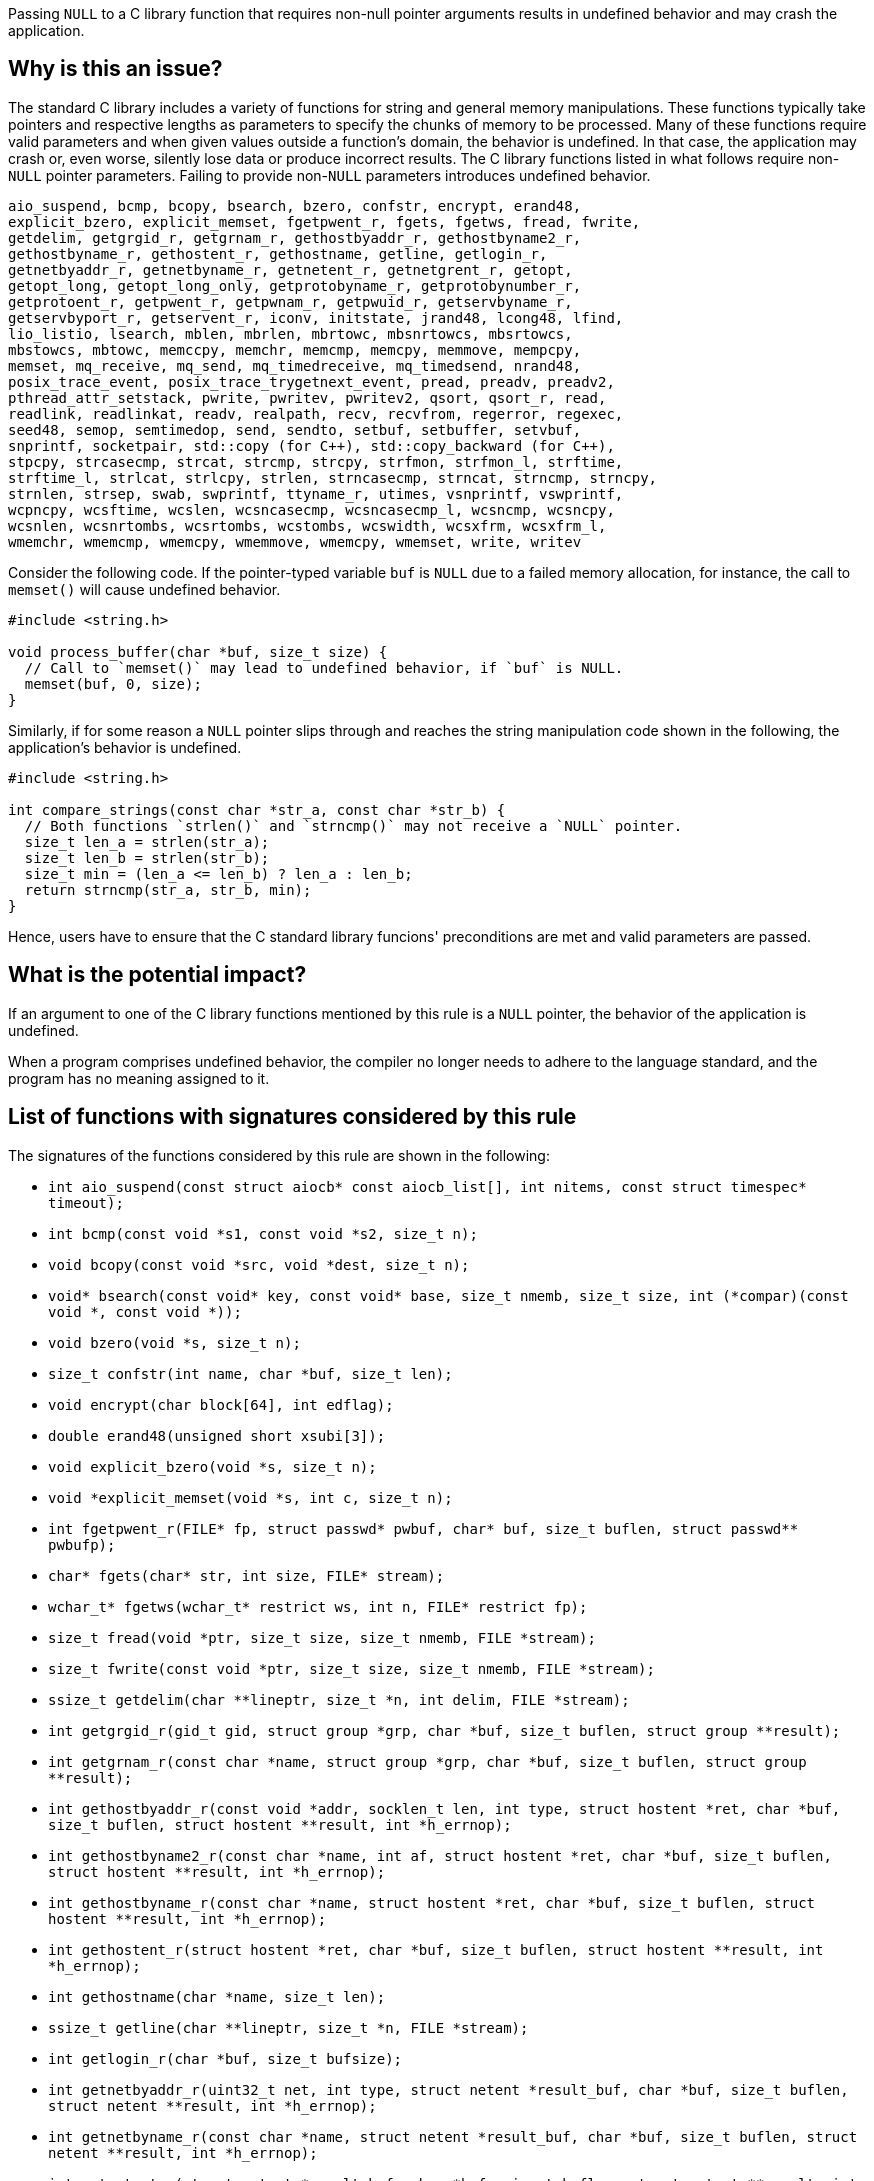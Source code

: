 Passing ``++NULL++`` to a C library function that requires non-null pointer arguments results in undefined behavior and may crash the application.

== Why is this an issue?

The standard C library includes a variety of functions for string and general memory manipulations.
These functions typically take pointers and respective lengths as parameters to specify the chunks of memory to be processed.
Many of these functions require valid parameters and when given values outside a function's domain, the behavior is undefined.
In that case, the application may crash or, even worse, silently lose data or produce incorrect results.
The C library functions listed in what follows require non-``++NULL++`` pointer parameters.
Failing to provide non-``++NULL++`` parameters introduces undefined behavior.

[source,text]
----
aio_suspend, bcmp, bcopy, bsearch, bzero, confstr, encrypt, erand48,
explicit_bzero, explicit_memset, fgetpwent_r, fgets, fgetws, fread, fwrite,
getdelim, getgrgid_r, getgrnam_r, gethostbyaddr_r, gethostbyname2_r,
gethostbyname_r, gethostent_r, gethostname, getline, getlogin_r,
getnetbyaddr_r, getnetbyname_r, getnetent_r, getnetgrent_r, getopt,
getopt_long, getopt_long_only, getprotobyname_r, getprotobynumber_r,
getprotoent_r, getpwent_r, getpwnam_r, getpwuid_r, getservbyname_r,
getservbyport_r, getservent_r, iconv, initstate, jrand48, lcong48, lfind,
lio_listio, lsearch, mblen, mbrlen, mbrtowc, mbsnrtowcs, mbsrtowcs,
mbstowcs, mbtowc, memccpy, memchr, memcmp, memcpy, memmove, mempcpy,
memset, mq_receive, mq_send, mq_timedreceive, mq_timedsend, nrand48,
posix_trace_event, posix_trace_trygetnext_event, pread, preadv, preadv2,
pthread_attr_setstack, pwrite, pwritev, pwritev2, qsort, qsort_r, read,
readlink, readlinkat, readv, realpath, recv, recvfrom, regerror, regexec,
seed48, semop, semtimedop, send, sendto, setbuf, setbuffer, setvbuf,
snprintf, socketpair, std::copy (for C++), std::copy_backward (for C++),
stpcpy, strcasecmp, strcat, strcmp, strcpy, strfmon, strfmon_l, strftime,
strftime_l, strlcat, strlcpy, strlen, strncasecmp, strncat, strncmp, strncpy,
strnlen, strsep, swab, swprintf, ttyname_r, utimes, vsnprintf, vswprintf,
wcpncpy, wcsftime, wcslen, wcsncasecmp, wcsncasecmp_l, wcsncmp, wcsncpy,
wcsnlen, wcsnrtombs, wcsrtombs, wcstombs, wcswidth, wcsxfrm, wcsxfrm_l,
wmemchr, wmemcmp, wmemcpy, wmemmove, wmemcpy, wmemset, write, writev
----

Consider the following code.
If the pointer-typed variable `buf` is `NULL` due to a failed memory allocation, for instance, the call to `memset()` will cause undefined behavior.

[source,c]
----
#include <string.h>

void process_buffer(char *buf, size_t size) {
  // Call to `memset()` may lead to undefined behavior, if `buf` is NULL.
  memset(buf, 0, size);
}
----

Similarly, if for some reason a ``++NULL++`` pointer slips through and reaches the string manipulation code shown in the following, the application's behavior is undefined.

[source,c]
----
#include <string.h>

int compare_strings(const char *str_a, const char *str_b) {
  // Both functions `strlen()` and `strncmp()` may not receive a `NULL` pointer.
  size_t len_a = strlen(str_a);
  size_t len_b = strlen(str_b);
  size_t min = (len_a <= len_b) ? len_a : len_b;
  return strncmp(str_a, str_b, min);
}
----

Hence, users have to ensure that the C standard library funcions' preconditions are met and valid parameters are passed.


== What is the potential impact?

If an argument to one of the C library functions mentioned by this rule is a ``++NULL++`` pointer, the behavior of the application is undefined.

When a program comprises undefined behavior, the compiler no longer needs to adhere to the language standard, and the program has no meaning assigned to it.


== List of functions with signatures considered by this rule

The signatures of the functions considered by this rule are shown in the following:

* ``++int aio_suspend(const struct aiocb* const aiocb_list[], int nitems, const struct timespec* timeout);++``
* ``++int bcmp(const void *s1, const void *s2, size_t n);++``
* ``++void bcopy(const void *src, void *dest, size_t n);++``
* ``++void* bsearch(const void* key, const void* base, size_t nmemb, size_t size, int (*compar)(const void *, const void *));++``
* ``++void bzero(void *s, size_t n);++``
* ``++size_t confstr(int name, char *buf, size_t len);++``
* ``++void encrypt(char block[64], int edflag);++``
* ``++double erand48(unsigned short xsubi[3]);++``
* ``++void explicit_bzero(void *s, size_t n);++``
* ``++void *explicit_memset(void *s, int c, size_t n);++``
* ``++int fgetpwent_r(FILE* fp, struct passwd* pwbuf, char* buf, size_t buflen, struct passwd** pwbufp);++``
* ``++char* fgets(char* str, int size, FILE* stream);++``
* ``++wchar_t* fgetws(wchar_t* restrict ws, int n, FILE* restrict fp);++``
* ``++size_t fread(void *ptr, size_t size, size_t nmemb, FILE *stream);++``
* ``++size_t fwrite(const void *ptr, size_t size, size_t nmemb, FILE *stream);++``
* ``++ssize_t getdelim(char **lineptr, size_t *n, int delim, FILE *stream);++``
* ``++int getgrgid_r(gid_t gid, struct group *grp, char *buf, size_t buflen, struct group **result);++``
* ``++int getgrnam_r(const char *name, struct group *grp, char *buf, size_t buflen, struct group **result);++``
* ``++int gethostbyaddr_r(const void *addr, socklen_t len, int type, struct hostent *ret, char *buf, size_t buflen, struct hostent **result, int *h_errnop);++``
* ``++int gethostbyname2_r(const char *name, int af, struct hostent *ret, char *buf, size_t buflen, struct hostent **result, int *h_errnop);++``
* ``++int gethostbyname_r(const char *name, struct hostent *ret, char *buf, size_t buflen, struct hostent **result, int *h_errnop);++``
* ``++int gethostent_r(struct hostent *ret, char *buf, size_t buflen, struct hostent **result, int *h_errnop);++``
* ``++int gethostname(char *name, size_t len);++``
* ``++ssize_t getline(char **lineptr, size_t *n, FILE *stream);++``
* ``++int getlogin_r(char *buf, size_t bufsize);++``
* ``++int getnetbyaddr_r(uint32_t net, int type, struct netent *result_buf, char *buf, size_t buflen, struct netent **result, int *h_errnop);++``
* ``++int getnetbyname_r(const char *name, struct netent *result_buf, char *buf, size_t buflen, struct netent **result, int *h_errnop);++``
* ``++int getnetent_r(struct netent *result_buf, char *buf, size_t buflen, struct netent **result, int *h_errnop);++``
* ``++int getnetgrent_r(char **host, char **user, char **domain, char *buf, size_t buflen);++``
* ``++int getopt(int argc, char * const argv[], const char *optstring);++``
* ``++int getopt_long(int argc, char * const argv[], const char *optstring, const struct option *longopts, int *longindex);++``
* ``++int getopt_long_only(int argc, char * const argv[], const char *optstring, const struct option *longopts, int *longindex);++``
* ``++int getprotobyname_r(const char *name, struct protoent *result_buf, char *buf, size_t buflen, struct protoent **result);++``
* ``++int getprotobynumber_r(int proto, struct protoent *result_buf, char *buf, size_t buflen, struct protoent **result);++``
* ``++int getprotoent_r(struct protoent *result_buf, char *buf, size_t buflen, struct protoent **result);++``
* ``++int getpwent_r(struct passwd *pwbuf, char *buf, size_t buflen, struct passwd **pwbufp);++``
* ``++int getpwnam_r(const char *name, struct passwd *pwd, char *buf, size_t buflen, struct passwd **result);++``
* ``++int getpwuid_r(uid_t uid, struct passwd *pwd, char *buf, size_t buflen, struct passwd **result);++``
* ``++int getservbyname_r(const char *name, const char *proto, struct servent *result_buf, char *buf, size_t buflen, struct servent **result);++``
* ``++int getservbyport_r(int port, const char *proto, struct servent *result_buf, char *buf, size_t buflen, struct servent **result);++``
* ``++int getservent_r(struct servent *result_buf, char *buf, size_t buflen, struct servent **result);++``
* ``++size_t iconv(iconv_t cd, char **inbuf, size_t *inbytesleft, char **outbuf, size_t *outbytesleft);++``
* ``++char *initstate(unsigned seed, char *state, size_t n);++``
* ``++long jrand48(unsigned short xsubi[3]);++``
* ``++void lcong48(unsigned short param[7]);++``
* ``++void *lfind(const void *key, const void *base, size_t *nmemb, size_t size, int(*compar)(const void *, const void *));++``
* ``++int lio_listio(int mode, struct aiocb *const aiocb_list[], int nitems, struct sigevent *sevp);++``
* ``++void *lsearch(const void *key, void *base, size_t *nmemb, size_t size, int(*compar)(const void *, const void *));++``
* ``++int mblen(const char *s, size_t n);++``
* ``++size_t mbrlen(const char *s, size_t n, mbstate_t *ps);++``
* ``++size_t mbrtowc(wchar_t *pwc, const char *s, size_t n, mbstate_t *ps);++``
* ``++size_t mbsnrtowcs(wchar_t *dest, const char **src, size_t nms, size_t len, mbstate_t *ps);++``
* ``++size_t mbsrtowcs(wchar_t *dest, const char **src, size_t len, mbstate_t *ps);++``
* ``++size_t mbstowcs(wchar_t *dest, const char *src, size_t n);++``
* ``++int mbtowc(wchar_t *pwc, const char *s, size_t n);++``
* ``++void *memccpy(void *dest, const void *src, int c, size_t n);++``
* ``++void *memchr(const void *s, int c, size_t n);++``
* ``++int memcmp(const void *s1, const void *s2, size_t n);++``
* ``++void *memcpy(void *dest, const void *src, size_t n);++``
* ``++void *memmove(void *dest, const void *src, size_t n);++``
* ``++void *mempcpy(void *dest, const void *src, size_t n);++``
* ``++void *memset(void *s, int c, size_t n);++``
* ``++ssize_t mq_receive(mqd_t mqdes, char *msg_ptr, size_t msg_len, unsigned int *msg_prio);++``
* ``++int mq_send(mqd_t mqdes, const char *msg_ptr, size_t msg_len, unsigned int msg_prio);++``
* ``++ssize_t mq_timedreceive(mqd_t mqdes, char *msg_ptr, size_t msg_len, unsigned int *msg_prio, const struct timespec *abs_timeout);++``
* ``++int mq_timedsend(mqd_t mqdes, const char *msg_ptr, size_t msg_len, unsigned int msg_prio, const struct timespec *abs_timeout);++``
* ``++long nrand48(unsigned short xsubi[3]);++``
* ``++void posix_trace_event(trace_event_id_t event_id, const void *restrictdata_ptr, size_t data_len);++``
* ``++int posix_trace_trygetnext_event(trace_id_t trid, struct posix_trace_event_info *restrict event, void *restrict data, size_t num_bytes, size_t *restrict data_len, int *restrict unavailable);++``
* ``++ssize_t pread(int fd, void *buf, size_t count, off_t offset);++``
* ``++ssize_t preadv(int fd, const struct iovec *iov, int iovcnt, off_t offset);++``
* ``++ssize_t preadv2(int fd, const struct iovec *iov, int iovcnt, off_t offset, int flags);++``
* ``++int pthread_attr_setstack(pthread_attr_t *attr, void *stackaddr, size_t stacksize);++``
* ``++ssize_t pwrite(int fd, const void *buf, size_t count, off_t offset);++``
* ``++ssize_t pwritev(int fd, const struct iovec *iov, int iovcnt, off_t offset);++``
* ``++ssize_t pwritev2(int fd, const struct iovec *iov, int iovcnt, off_t offset, int flags);++``
* ``++void qsort(void *base, size_t nmemb, size_t size, int (*compar)(const void *, const void *));++``
* ``++void qsort_r(void *base, size_t nmemb, size_t size, int (*compar)(const void *, const void *, void *), void *arg);++``
* ``++ssize_t read(int fd, void *buf, size_t count);++``
* ``++ssize_t readlink(const char *restrict pathname, char *restrict buf, size_t bufsiz);++``
* ``++ssize_t readlinkat(int dirfd, const char *pathname, char *buf, size_t bufsiz);++``
* ``++ssize_t readv(int fd, const struct iovec *iov, int iovcnt);++``
* ``++char *realpath(const char *path, char *resolved_path);++``
* ``++ssize_t recv(int sockfd, void *buf, size_t len, int flags);++``
* ``++ssize_t recvfrom(int sockfd, void *buf, size_t len, int flags, struct sockaddr *src_addr, socklen_t *addrlen);++``
* ``++size_t regerror(int errcode, const regex_t *preg, char *errbuf, size_t errbuf_size);++``
* ``++int regexec(const regex_t *preg, const char *string, size_t nmatch, regmatch_t pmatch[], int eflags);++``
* ``++unsigned short *seed48(unsigned short seed16v[3]);++``
* ``++int semop(int semid, struct sembuf *sops, size_t nsops);++``
* ``++int semtimedop(int semid, struct sembuf *sops, size_t nsops, const struct timespec *timeout);++``
* ``++ssize_t send(int sockfd, const void *buf, size_t len, int flags);++``
* ``++ssize_t sendto(int sockfd, const void *buf, size_t len, int flags, const struct sockaddr *dest_addr, socklen_t addrlen);++``
* ``++void setbuf(FILE *stream, char *buf);++``
* ``++void setbuffer(FILE *stream, char *buf, size_t size);++``
* ``++int setvbuf(FILE *stream, char *buf, int mode, size_t size);++``
* ``++int snprintf(char *str, size_t size, const char *format, ...);++``
* ``++int socketpair(int domain, int type, int protocol, int sv[2]);++``
* ``++std::copy++`` (all overloads, only C++)
* ``++std::copy_backward++`` (all overloads, only C++)
* ``++char *stpcpy(char *dest, const char *src);++``
* ``++int strcasecmp(const char *s1, const char *s2);++``
* ``++char *strcat(char *dest, const char *src);++``
* ``++int strcmp(const char *s1, const char *s2);++``
* ``++char *strcpy(char *dest, const char *src);++``
* ``++ssize_t strfmon(char *s, size_t max, const char *format, ...);++``
* ``++ssize_t strfmon_l(char *s, size_t max, locale_t locale, const char *format, ...);++``
* ``++size_t strftime(char *s, size_t max, const char *format, const struct tm *tm);++``
* ``++size_t strftime_l(char *restrict buf, size_t maxsize, const char * restrict format, const struct tm *restrict timeptr, locale_t loc);++``
* ``++size_t strlcat(char *dst, const char *src, size_t size);++``
* ``++size_t strlcpy(char *dst, const char *src, size_t size);++``
* ``++size_t strlen(const char *s);++``
* ``++int strncasecmp(const char *s1, const char *s2, size_t n);++``
* ``++char *strncat(char *dest, const char *src, size_t n);++``
* ``++int strncmp(const char *s1, const char *s2, size_t n);++``
* ``++char *strncpy(char *dest, const char *src, size_t n);++``
* ``++size_t strnlen(const char *s, size_t maxlen);++``
* ``++char *strsep(char **stringp, const char *delim);++``
* ``++void swab(const void *from, void *to, ssize_t n);++``
* ``++int swprintf(wchar_t *wcs, size_t maxlen, const wchar_t *format, ...);++``
* ``++int ttyname_r(int fd, char *buf, size_t buflen);++``
* ``++int utimes(const char *filename, const struct timeval times[2]);++``
* ``++int vsnprintf(char *str, size_t size, const char *format, va_list ap);++``
* ``++int vswprintf(wchar_t * ws, size_t len, const wchar_t * format, va_list arg);++``
* ``++wchar_t *wcpncpy(wchar_t *dest, const wchar_t *src, size_t n);++``
* ``++size_t wcsftime(wchar_t *wdest, size_t maxsize, const wchar_t *format, const struct tm *timeptr);++``
* ``++size_t wcslen(const wchar_t *string);++``
* ``++int wcsncasecmp(const wchar_t *s1, const wchar_t *s2, size_t n);++``
* ``++int wcsncasecmp_l(const wchar_t *ws1, const wchar_t *ws2, size_t n, locale_t locale);++``
* ``++int wcsncmp(const wchar_t *string1, const wchar_t *string2, size_t count);++``
* ``++wchar_t *wcsncpy(wchar_t *string1, const wchar_t *string2, size_t count);++``
* ``++size_t wcsnlen(const wchar_t *s, size_t maxlen);++``
* ``++size_t wcsnrtombs(char *dest, const wchar_t **src, size_t nwc, size_t len, mbstate_t *ps);++``
* ``++size_t wcsrtombs(char *mbstr, const wchar_t **wcstr, sizeof count, mbstate_t *mbstate);++``
* ``++size_t wcstombs(char *mbstr, const wchar_t *wcstr, size_t count);++``
* ``++int wcswidth(const wchar_t *s, size_t n);++``
* ``++size_t wcsxfrm(wchar_t *dst, const wchar_t *src, size_t n);++``
* ``++size_t wcsxfrm_l(wchar_t *dst, const wchar_t *src, size_t n, locale_t locale);++``
* ``++wchar_t *wmemchr(const wchar_t *s, wchar_t c, size_t n);++``
* ``++int wmemcmp(const wchar_t *s1, const wchar_t *s2, size_t n);++``
* ``++wchar_t *wmemcpy(wchar_t *dest, const wchar_t *src, size_t n);++``
* ``++wchar_t *wmemmove(wchar_t *dest, const wchar_t *src, size_t n);++``
* ``++wchar_t *wmemcpy(wchar_t *dest, const wchar_t *src, size_t n);++``
* ``++wchar_t *wmemset(wchar_t *wcs, wchar_t wc, size_t n);++``
* ``++ssize_t write(int fd, const void *buf, size_t count);++``
* ``++ssize_t writev(int fd, const struct iovec *iov, int iovcnt);++``


== How to fix it

Ensure that any pointer passed to any of the C library functions mentioned by this rule _is not_ ``++NULL++``.


=== Code examples

==== Noncompliant code example

[source,c,diff-id=1,diff-type=noncompliant]
----
#include <stdio.h>
#include <stdlib.h>
#include <string.h>

void string_copy() {
  char buffer[] = "Hello, World!";
  char *str = (char *)malloc(sizeof(buffer));
  if (!str) {
    printf("Memory allocation failed!\n");
  }
  // Noncompliant: 1st parameter in the subsequent call to `memcpy()` might be
  // NULL due to insufficient handling of a potentially failed memory
  // allocation.
  memcpy(str, buffer, sizeof(buffer));
  // Process dynamically alloacted `str` variable.
  // ...
  // Free memory, if it is no longer in use.
  free(str);
}
----

==== Compliant solution

[source,c,diff-id=1,diff-type=compliant]
----
#include <stdio.h>
#include <stdlib.h>
#include <string.h>

void string_copy() {
  char buffer[] = "Hello, World!";
  char *str = (char *)malloc(sizeof(buffer));
  if (!str) {
    perror("malloc() failed");
    exit(1);
  }
  // Ok, 1st parameter will always denote a non-null pointer.
  memcpy(str, buffer, sizeof(buffer));
  // Process dynamically alloacted `str` variable.
  // ...
  // Free memory, if it is no longer in use.
  free(str);
}
----


== Resources

=== Documentation

* https://cwe.mitre.org/data/definitions/476[MITRE, CWE-476] - NULL Pointer Dereference

=== External coding guidelines

* https://wiki.sei.cmu.edu/confluence/x/aDdGBQ[CERT, EXP01-J.] - Do not use a null in a case where an object is required



ifdef::env-github,rspecator-view[]

'''
== Implementation Specification
(visible only on this page)

=== Message

Change this parameter to not be {null/zero}.


=== Highlighting

parameter


endif::env-github,rspecator-view[]
